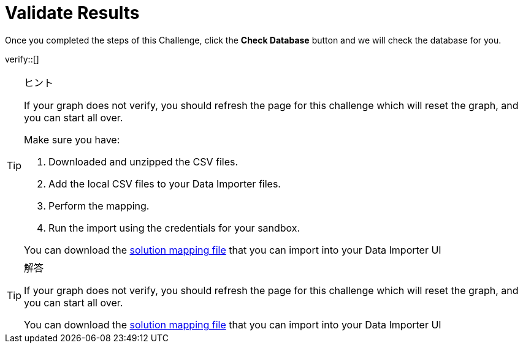 :id: _challenge

[.verify]
= Validate Results

Once you completed the steps of this Challenge, click the **Check Database** button and we will check the database for you.


verify::[]

[TIP,role=hint]
.ヒント
====
If your graph does not verify, you should refresh the page for this challenge which will reset the graph, and you can start all over.

Make sure you have:

1. Downloaded and unzipped the CSV files.
2. Add the local CSV files to your Data Importer files.
3. Perform the mapping.
4. Run the import using the credentials for your sandbox.

You can download the https://data.neo4j.com/importing/movieModel-solution.json[solution mapping file^] that you can import into your Data Importer UI
====

[TIP,role=solution]
.解答
====
If your graph does not verify, you should refresh the page for this challenge which will reset the graph, and you can start all over.

You can download the https://data.neo4j.com/importing/movieModel-solution.json[solution mapping file^] that you can import into your Data Importer UI
====